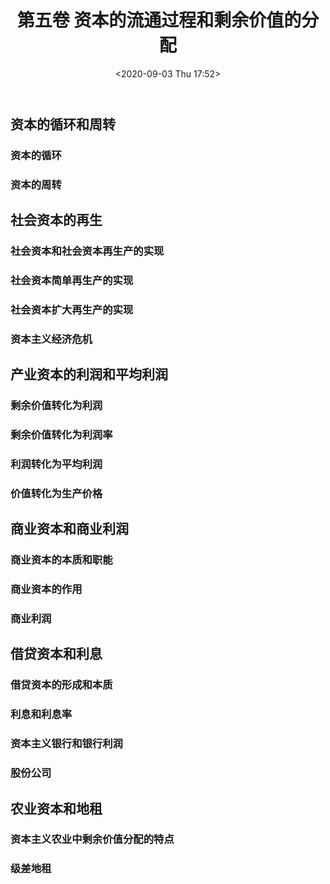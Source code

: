 #+DATE: <2020-09-03 Thu 17:52>
#+TITLE: 第五卷 资本的流通过程和剩余价值的分配

** 资本的循环和周转

*** 资本的循环

*** 资本的周转

** 社会资本的再生

*** 社会资本和社会资本再生产的实现

*** 社会资本简单再生产的实现

*** 社会资本扩大再生产的实现

*** 资本主义经济危机

** 产业资本的利润和平均利润

*** 剩余价值转化为利润

*** 剩余价值转化为利润率

*** 利润转化为平均利润

*** 价值转化为生产价格

** 商业资本和商业利润

*** 商业资本的本质和职能

*** 商业资本的作用

*** 商业利润

** 借贷资本和利息

*** 借贷资本的形成和本质

*** 利息和利息率

*** 资本主义银行和银行利润

*** 股份公司

** 农业资本和地租

*** 资本主义农业中剩余价值分配的特点

*** 级差地租
